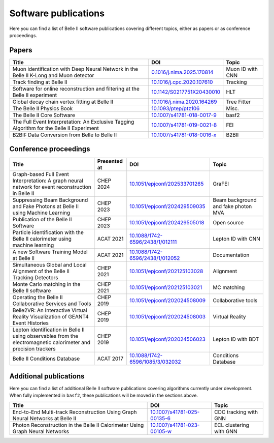 Software publications
=====================

Here you can find a list of Belle II software publications covering different topics, either as papers or as conference proceedings.

Papers
++++++

+-------------------------------------------------------------------------------------------+----------------------------------------------------------------------------+------------------+
| Title                                                                                     | DOI                                                                        | Topic            |
+===========================================================================================+============================================================================+==================+
| Muon identification with Deep Neural Network in the Belle II K-Long and Muon detector     | `0.1016/j.nima.2025.170814 <https://doi.org/10.1016/j.nima.2025.170814>`_  | Muon ID with CNN |
+-------------------------------------------------------------------------------------------+----------------------------------------------------------------------------+------------------+
| Track finding at Belle II                                                                 | `10.1016/j.cpc.2020.107610 <https://doi.org/10.1016/j.cpc.2020.107610>`_   | Tracking         |
+-------------------------------------------------------------------------------------------+----------------------------------------------------------------------------+------------------+
| Software for online reconstruction and filtering at the Belle II experiment               | `10.1142/S0217751X20430010 <https://doi.org/10.1142/S0217751X20430010>`_   | HLT              |
+-------------------------------------------------------------------------------------------+----------------------------------------------------------------------------+------------------+
| Global decay chain vertex fitting at Belle II                                             | `10.1016/j.nima.2020.164269 <https://doi.org/10.1016/j.nima.2020.164269>`_ | Tree Fitter      |
+-------------------------------------------------------------------------------------------+----------------------------------------------------------------------------+------------------+
| The Belle II Physics Book                                                                 | `10.1093/ptep/ptz106 <https://doi.org/10.1093/ptep/ptz106>`_               | Misc.            |
+-------------------------------------------------------------------------------------------+----------------------------------------------------------------------------+------------------+
| The Belle II Core Software                                                                | `10.1007/s41781-018-0017-9 <https://doi.org/10.1007/s41781-018-0017-9>`_   | basf2            |
+-------------------------------------------------------------------------------------------+----------------------------------------------------------------------------+------------------+
| The Full Event Interpretation: An Exclusive Tagging Algorithm for the Belle II Experiment | `10.1007/s41781-019-0021-8 <https://doi.org/10.1007/s41781-019-0021-8>`_   | FEI              |
+-------------------------------------------------------------------------------------------+----------------------------------------------------------------------------+------------------+
| B2BII: Data Conversion from Belle to Belle II                                             | `10.1007/s41781-018-0016-x <https://doi.org/10.1007/s41781-018-0016-x>`_   | B2BII            |
+-------------------------------------------------------------------------------------------+----------------------------------------------------------------------------+------------------+

Conference proceedings
++++++++++++++++++++++

+-----------------------------------------------------------------------------------------------------------------+--------------+--------------------------------------------------------------------------------------+-------------------------------------+
| Title                                                                                                           | Presented at | DOI                                                                                  | Topic                               |
+=================================================================================================================+==============+======================================================================================+=====================================+
| Graph-based Full Event Interpretation: A graph neural network for event reconstruction in Belle II              | CHEP 2024    | `10.1051/epjconf/202533701265 <https://doi.org/10.1051/epjconf/202533701265>`_       | GraFEI                              |
+-----------------------------------------------------------------------------------------------------------------+--------------+--------------------------------------------------------------------------------------+-------------------------------------+
| Suppressing Beam Background and Fake Photons at Belle II using Machine Learning                                 | CHEP 2023    | `10.1051/epjconf/202429509035 <https://doi.org/10.1051/epjconf/202429509035>`_       | Beam background and fake photon MVA |
+-----------------------------------------------------------------------------------------------------------------+--------------+--------------------------------------------------------------------------------------+-------------------------------------+
| Publication of the Belle II Software                                                                            | CHEP 2023    | `10.1051/epjconf/202429505018 <https://doi.org/10.1051/epjconf/202429505018>`_       | Open source                         |
+-----------------------------------------------------------------------------------------------------------------+--------------+--------------------------------------------------------------------------------------+-------------------------------------+
| Particle identification with the Belle II calorimeter using machine learning                                    | ACAT 2021    | `10.1088/1742-6596/2438/1/012111 <https://doi.org/10.1088/1742-6596/2438/1/012111>`_ | Lepton ID with CNN                  |
+-----------------------------------------------------------------------------------------------------------------+--------------+--------------------------------------------------------------------------------------+-------------------------------------+
| A new Software Training Model at Belle II                                                                       | ACAT 2021    | `10.1088/1742-6596/2438/1/012052 <https://doi.org/10.1088/1742-6596/2438/1/012052>`_ | Documentation                       |
+-----------------------------------------------------------------------------------------------------------------+--------------+--------------------------------------------------------------------------------------+-------------------------------------+
| Simultaneous Global and Local Alignment of the Belle II Tracking Detectors                                      | CHEP 2021    | `10.1051/epjconf/202125103028 <https://doi.org/10.1051/epjconf/202125103028>`_       | Alignment                           |
+-----------------------------------------------------------------------------------------------------------------+--------------+--------------------------------------------------------------------------------------+-------------------------------------+
| Monte Carlo matching in the Belle II software                                                                   | CHEP 2021    | `10.1051/epjconf/202125103021 <https://doi.org/10.1051/epjconf/202125103021>`_       | MC matching                         |
+-----------------------------------------------------------------------------------------------------------------+--------------+--------------------------------------------------------------------------------------+-------------------------------------+
| Operating the Belle II Collaborative Services and Tools                                                         | CHEP 2019    | `10.1051/epjconf/202024508009 <https://doi.org/10.1051/epjconf/202024508009>`_       | Collaborative tools                 |
+-----------------------------------------------------------------------------------------------------------------+--------------+--------------------------------------------------------------------------------------+-------------------------------------+
| Belle2VR: An Interactive Virtual Reality Visualization of GEANT4 Event Histories                                | CHEP 2019    | `10.1051/epjconf/202024508003 <https://doi.org/10.1051/epjconf/202024508003>`_       | Virtual Reality                     |
+-----------------------------------------------------------------------------------------------------------------+--------------+--------------------------------------------------------------------------------------+-------------------------------------+
| Lepton identification in Belle II using observables from the electromagnetic calorimeter and precision trackers | CHEP 2019    | `10.1051/epjconf/202024506023 <https://doi.org/10.1051/epjconf/202024506023>`_       | Lepton ID with BDT                  |
+-----------------------------------------------------------------------------------------------------------------+--------------+--------------------------------------------------------------------------------------+-------------------------------------+
| Belle II Conditions Database                                                                                    | ACAT 2017    | `10.1088/1742-6596/1085/3/032032 <https://doi.org/10.1088/1742-6596/1085/3/032032>`_ | Conditions Database                 |
+-----------------------------------------------------------------------------------------------------------------+--------------+--------------------------------------------------------------------------------------+-------------------------------------+

Additional publications
+++++++++++++++++++++++

Here you can find a list of additional Belle II software publications covering algorithms currently under development. When fully implemented in ``basf2``, these publications will be moved in the sections above.

+-------------------------------------------------------------------------------------------+----------------------------------------------------------------------------+-------------------------+
| Title                                                                                     | DOI                                                                        | Topic                   |
+===========================================================================================+============================================================================+=========================+
| End-to-End Multi-track Reconstruction Using Graph Neural Networks at Belle II             | `10.1007/s41781-025-00135-6 <https://doi.org/10.1007/s41781-025-00135-6>`_ | CDC tracking with GNN   |
+-------------------------------------------------------------------------------------------+----------------------------------------------------------------------------+-------------------------+
| Photon Reconstruction in the Belle II Calorimeter Using Graph Neural Networks             | `10.1007/s41781-023-00105-w <https://doi.org/10.1007/s41781-023-00105-w>`_ | ECL clustering with GNN |
+-------------------------------------------------------------------------------------------+----------------------------------------------------------------------------+-------------------------+
